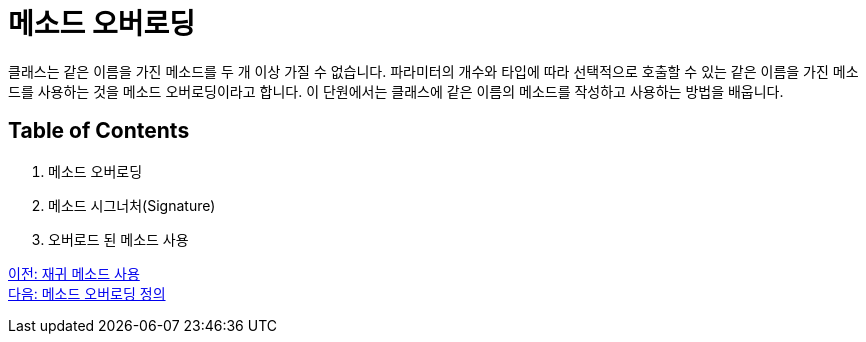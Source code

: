 = 메소드 오버로딩

클래스는 같은 이름을 가진 메소드를 두 개 이상 가질 수 없습니다. 파라미터의 개수와 타입에 따라 선택적으로 호출할 수 있는 같은 이름을 가진 메소드를 사용하는 것을 메소드 오버로딩이라고 합니다. 이 단원에서는 클래스에 같은 이름의 메소드를 작성하고 사용하는 방법을 배웁니다.

== Table of Contents

1.	메소드 오버로딩
2.	메소드 시그너처(Signature)
3.	오버로드 된 메소드 사용

link:./13_recursive.adoc[이전: 재귀 메소드 사용] +
link:./15_definition.adoc[다음: 메소드 오버로딩 정의]